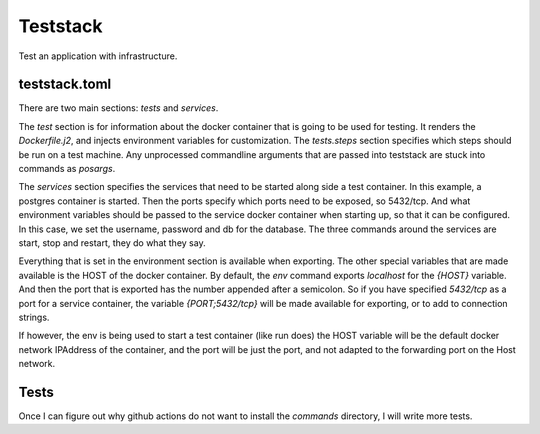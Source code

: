 Teststack
=========

Test an application with infrastructure.

teststack.toml
--------------

.. code-block: toml

    [tests.steps]
    ping = "ping -c4 8.8.8.8"
    env = "env"
    raw = "{posargs}"

    [services.database]
    image = "postgres:12"

    [services.database.ports]
    "5432/tcp" = ""

    [services.database.environment]
    POSTGRES_USER = "bebop"
    POSTGRES_PASSWORD = "secret"
    POSTGRES_DB = "bebop"

    [services.database.export]
    SQLALCHEMY_DATABASE_URI = "postgresql://{POSTGRES_USER}:{POSTGRES_PASSWORD}@{HOST}:{PORT;5432/tcp}/{POSTGRES_DB}"
    POSTGRES_MAIN_USER = "{POSTGRES_USER}"
    POSTGRES_MAIN_PASSWORD = "{POSTGRES_USER}"
    POSTGRES_MAIN_HOST = "{POSTGRES_USER}"
    POSTGRES_MAIN_RDS_HOST = "{POSTGRES_USER}"
    POSTGRES_MAIN_PORT = "{PORT;5432/tcp}"
    POSTGRES_MAIN_DBNAME = "{POSTGRES_DB}"

There are two main sections: `tests` and `services`.

The `test` section is for information about the docker container that is going
to be used for testing. It renders the `Dockerfile.j2`, and injects environment
variables for customization. The `tests.steps` section specifies which steps
should be run on a test machine. Any unprocessed commandline arguments that are
passed into teststack are stuck into commands as `posargs`.

.. code-block: bash

    teststack render
    teststack build
    teststack run -s raw -- pytest -k mytest
    teststack stop

The `services` section specifies the services that need to be started along side
a test container.  In this example, a postgres container is started.  Then the
ports specify which ports need to be exposed, so 5432/tcp. And what environment
variables should be passed to the service docker container when starting up, so
that it can be configured. In this case, we set the username, password and db
for the database. The three commands around the services are start, stop and
restart, they do what they say.

.. code-block:

    teststack start
    teststack stop
    teststack restart

Everything that is set in the environment section is available when exporting.
The other special variables that are made available is the HOST of the docker
container. By default, the `env` command exports `localhost` for the `{HOST}`
variable. And then the port that is exported has the number appended after a
semicolon. So if you have specified `5432/tcp` as a port for a service
container, the variable `{PORT;5432/tcp}` will be made available for exporting,
or to add to connection strings.

If however, the env is being used to start a test container (like run does) the
HOST variable will be the default docker network IPAddress of the container, and
the port will be just the port, and not adapted to the forwarding port on the
Host network.

Tests
-----

Once I can figure out why github actions do not want to install the `commands`
directory, I will write more tests.
